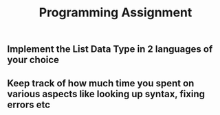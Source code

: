 #+TITLE: Programming Assignment
** Implement the List Data Type in 2 languages of your choice
** Keep track of how much time you spent on various aspects like looking up syntax, fixing errors etc
